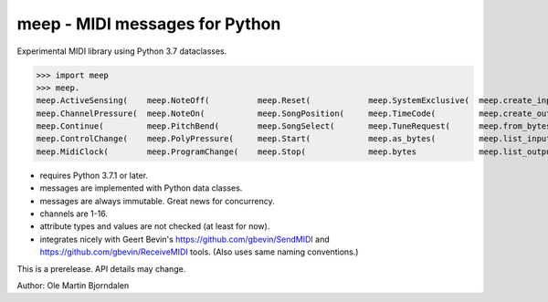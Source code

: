 meep - MIDI messages for Python
===============================

Experimental MIDI library using Python 3.7 dataclasses.

>>> import meep
>>> meep.
meep.ActiveSensing(    meep.NoteOff(          meep.Reset(            meep.SystemExclusive(  meep.create_input(     meep.messages
meep.ChannelPressure(  meep.NoteOn(           meep.SongPosition(     meep.TimeCode(         meep.create_output(    meep.new(
meep.Continue(         meep.PitchBend(        meep.SongSelect(       meep.TuneRequest(      meep.from_bytes(       meep.open_input(
meep.ControlChange(    meep.PolyPressure(     meep.Start(            meep.as_bytes(         meep.list_inputs(      meep.open_output(
meep.MidiClock(        meep.ProgramChange(    meep.Stop(             meep.bytes             meep.list_outputs(     meep.sendmidi

* requires Python 3.7.1 or later.
* messages are implemented with Python data classes.
* messages are always immutable. Great news for concurrency.
* channels are 1-16.
* attribute types and values are not checked (at least for now).
* integrates nicely with Geert Bevin's
  https://github.com/gbevin/SendMIDI and
  https://github.com/gbevin/ReceiveMIDI tools. (Also uses same naming
  conventions.)

This is a prerelease. API details may change.


Author: Ole Martin Bjorndalen
